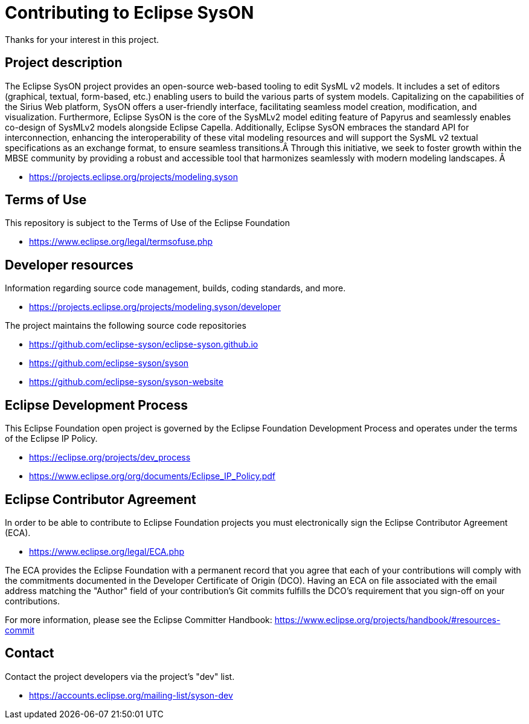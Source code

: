 = Contributing to Eclipse SysON

Thanks for your interest in this project.

== Project description

The Eclipse SysON project provides an open-source web-based tooling to edit
SysML v2 models. It includes a set of editors (graphical, textual, form-based,
etc.) enabling users to build the various parts of system models. Capitalizing
on the capabilities of the Sirius Web platform, SysON offers a user-friendly
interface, facilitating seamless model creation, modification, and
visualization. Furthermore, Eclipse SysON is the core of the SysMLv2 model
editing feature of Papyrus and seamlessly enables co-design of SysMLv2 models
alongside Eclipse Capella. Additionally, Eclipse SysON embraces the standard API
for interconnection, enhancing the interoperability of these vital modeling
resources and will support the SysML v2 textual specifications as an exchange
format, to ensure seamless transitions.Â Through this initiative, we seek to
foster growth within the MBSE community by providing a robust and accessible
tool that harmonizes seamlessly with modern modeling landscapes. Â

- https://projects.eclipse.org/projects/modeling.syson

== Terms of Use

This repository is subject to the Terms of Use of the Eclipse Foundation

- https://www.eclipse.org/legal/termsofuse.php

== Developer resources

Information regarding source code management, builds, coding standards, and
more.

- https://projects.eclipse.org/projects/modeling.syson/developer

The project maintains the following source code repositories

- https://github.com/eclipse-syson/eclipse-syson.github.io
- https://github.com/eclipse-syson/syson
- https://github.com/eclipse-syson/syson-website

== Eclipse Development Process

This Eclipse Foundation open project is governed by the Eclipse Foundation
Development Process and operates under the terms of the Eclipse IP Policy.

- https://eclipse.org/projects/dev_process
- https://www.eclipse.org/org/documents/Eclipse_IP_Policy.pdf

== Eclipse Contributor Agreement

In order to be able to contribute to Eclipse Foundation projects you must
electronically sign the Eclipse Contributor Agreement (ECA).

- https://www.eclipse.org/legal/ECA.php

The ECA provides the Eclipse Foundation with a permanent record that you agree
that each of your contributions will comply with the commitments documented in
the Developer Certificate of Origin (DCO). Having an ECA on file associated with
the email address matching the "Author" field of your contribution's Git commits
fulfills the DCO's requirement that you sign-off on your contributions.

For more information, please see the Eclipse Committer Handbook:
https://www.eclipse.org/projects/handbook/#resources-commit

== Contact

Contact the project developers via the project's "dev" list.

- https://accounts.eclipse.org/mailing-list/syson-dev
